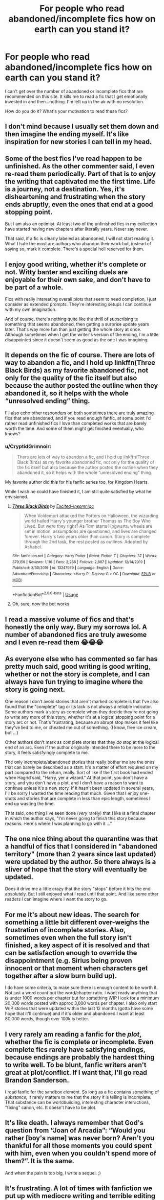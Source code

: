 #+TITLE: For people who read abandoned/incomplete fics how on earth can you stand it?

* For people who read abandoned/incomplete fics how on earth can you stand it?
:PROPERTIES:
:Score: 11
:DateUnix: 1594045539.0
:DateShort: 2020-Jul-06
:FlairText: Discussion
:END:
I can't get over the number of abandoned or incomplete fics that are recommended on this site. It kills me to read a fic that I get emotionally invested in and then...nothing. I'm left up in the air with no resolution.

How do you do it? What's your motivation to read these fics?


** I don't mind because I usually set them down and then imagine the ending myself. It's like inspiration for new stories I can tell in my head.
:PROPERTIES:
:Author: tequilanoodles
:Score: 12
:DateUnix: 1594080745.0
:DateShort: 2020-Jul-07
:END:


** Some of the best fics I've read happen to be unfinished. As the other commenter said, I even re-read them periodically. Part of that is to enjoy the writing that captivated me the first time. Life is a journey, not a destination. Yes, it's disheartening and frustrating when the story ends abruptly, even the ones that end at a good stopping point.

But I am also an optimist. At least two of the unfinished fics in my collection have started having new chapters after literally years. Never say never.

That said, if a fic is clearly labeled as abandoned, I will not start reading it. What I hate the most are authors who abandon their work but, instead of saying so, mark it complete. There's a special hell reserved for them.
:PROPERTIES:
:Author: JennaSayquah
:Score: 18
:DateUnix: 1594078151.0
:DateShort: 2020-Jul-07
:END:


** I enjoy good writing, whether it's complete or not. Witty banter and exciting duels are enjoyable for their own sake, and don't have to be part of a whole.

Fics with really interesting overall plots that seem to need completion, I just consider as extended prompts. They're interesting setups I can continue with my own imagination.

And of course, there's nothing quite like the thrill of subscribing to something that seems abandoned, then getting a surprise update years later. That's way more fun than just getting the whole story at once. Although sometimes when I get the writer's version of the ending, I'm a little disappointed since it doesn't seem as good as the one I was imagining.
:PROPERTIES:
:Author: MTheLoud
:Score: 7
:DateUnix: 1594087388.0
:DateShort: 2020-Jul-07
:END:


** It depends on the fic of course. There are lots of way to abandon a fic, and I hold up linkffn(Three Black Birds) as my favorite abandoned fic, not only for the quality of the fic itself but also because the author posted the outline when they abandoned it, so it helps with the whole “unresolved ending” thing.

I'll also echo other responders on both sometimes there are truly amazing fics that are abandoned, and if you read enough fanfic, at some point I'd rather read unfinished fics I love than completed works that are barely worth the time. And some of them might get finished eventually, who knows?
:PROPERTIES:
:Author: kdbvols
:Score: 7
:DateUnix: 1594080657.0
:DateShort: 2020-Jul-07
:END:

*** u/CryptidGrimnoir:
#+begin_quote
  There are lots of way to abandon a fic, and I hold up linkffn(Three Black Birds) as my favorite abandoned fic, not only for the quality of the fic itself but also because the author posted the outline when they abandoned it, so it helps with the whole “unresolved ending” thing.
#+end_quote

My favorite author did this for his fanfic series too, for Kingdom Hearts.

While I wish he could have finished it, I am still quite satisfied by what he envisioned.
:PROPERTIES:
:Author: CryptidGrimnoir
:Score: 3
:DateUnix: 1594120971.0
:DateShort: 2020-Jul-07
:END:

**** [[https://www.fanfiction.net/s/13247979/1/][*/Three Black Birds/*]] by [[https://www.fanfiction.net/u/1517211/Excited-Insomniac][/Excited-Insomniac/]]

#+begin_quote
  When Voldemort attacked the Potters on Halloween, the wizarding world hailed Harry's younger brother Thomas as The Boy Who Lived. But were they right? As Tom starts Hogwarts, wheels are set in motion, assumptions are questioned, and lives are changed forever. Harry's two years older than canon. Story is complete through the 2nd task, the rest posted as outlines. Adopted by Ashabel.
#+end_quote

^{/Site/:} ^{fanfiction.net} ^{*|*} ^{/Category/:} ^{Harry} ^{Potter} ^{*|*} ^{/Rated/:} ^{Fiction} ^{T} ^{*|*} ^{/Chapters/:} ^{37} ^{*|*} ^{/Words/:} ^{379,156} ^{*|*} ^{/Reviews/:} ^{1,116} ^{*|*} ^{/Favs/:} ^{2,288} ^{*|*} ^{/Follows/:} ^{2,887} ^{*|*} ^{/Updated/:} ^{12/14/2019} ^{*|*} ^{/Published/:} ^{3/30/2019} ^{*|*} ^{/id/:} ^{13247979} ^{*|*} ^{/Language/:} ^{English} ^{*|*} ^{/Genre/:} ^{Adventure/Friendship} ^{*|*} ^{/Characters/:} ^{<Harry} ^{P.,} ^{Daphne} ^{G.>} ^{OC} ^{*|*} ^{/Download/:} ^{[[http://www.ff2ebook.com/old/ffn-bot/index.php?id=13247979&source=ff&filetype=epub][EPUB]]} ^{or} ^{[[http://www.ff2ebook.com/old/ffn-bot/index.php?id=13247979&source=ff&filetype=mobi][MOBI]]}

--------------

*FanfictionBot*^{2.0.0-beta} | [[https://github.com/tusing/reddit-ffn-bot/wiki/Usage][Usage]]
:PROPERTIES:
:Author: FanfictionBot
:Score: 1
:DateUnix: 1594121066.0
:DateShort: 2020-Jul-07
:END:


**** Oh, sure, /now/ the bot works
:PROPERTIES:
:Author: kdbvols
:Score: 1
:DateUnix: 1594126360.0
:DateShort: 2020-Jul-07
:END:


** I read a massive volume of fics and that's honestly the only way. Bury my sorrows lol. A number of abandoned fics are truly awesome and I even re-read them 😂😂😂
:PROPERTIES:
:Author: Yabooccy
:Score: 5
:DateUnix: 1594077876.0
:DateShort: 2020-Jul-07
:END:


** As everyone else who has commented so far has pretty much said, good writing is good writing, whether or not the story is complete, and I can always have fun trying to imagine where the story is going next.

One reason I don't avoid stories that aren't marked complete is that I've also found that the "complete" tag or its lack is not always a reliable indicator. Some authors mark a story as complete when they decide they're not going to write any more of this story, whether it's at a logical stopping point for a story arc or not. That's frustrating, because an abrupt stop makes it feel like they've lied to me, or cheated me out of something. (I know, free ice cream, but ...)

Other authors don't mark as complete stories that they /do/ stop at the logical end of an arc. Even if the author originally intended there to be more to the story, it feels satisfyingly complete to me.

The only incomplete/abandoned stories that really bother me are the ones that can barely be described as a start. It's a matter of effort required on my part compared to the return, really. Sort of like if the first book had ended when Hagrid said, "Harry, yer a wizard." At that point, you don't have a story, and you don't have a plot, and I don't have a reason to want to continue unless it's a new story. If it hasn't been updated in several years, I'll be sorry I wasted the time reading that much. Given that I enjoy one-shots and stories that are complete in less than epic length, sometimes I end up wasting the time.

That said, one thing I've seen done (/very/ rarely) that I like is a final chapter in which the author says, "I'm never going to finish this story because reasons. Here's where I was planning to go with it ..."
:PROPERTIES:
:Author: steve_wheeler
:Score: 5
:DateUnix: 1594099019.0
:DateShort: 2020-Jul-07
:END:


** The one nice thing about the quarantine was that a handful of fics that I considered in "abandoned territory" (more than 2 years since last updated) were updated by the author. So there always is a sliver of hope that the story will eventually be updated.

Does it drive me a little crazy that the story "stops" before it hits the end absolutely. But I still enjoyed what I read until that point. And like some other readers I can imagine where I want the story to go.
:PROPERTIES:
:Author: reddog44mag
:Score: 3
:DateUnix: 1594085765.0
:DateShort: 2020-Jul-07
:END:


** For me it's about new ideas. The search for something a little bit different over-weighs the frustration of incomplete stories. Also, sometimes even when the full story isn't finished, a key aspect of it is resolved and that can be satisfaction enough to override the disappointment (e.g. Sirius being proven innocent or that moment when characters get together after a slow burn build up).

I do have some criteria, to make sure there is enough content to be worth it. Not just a word count but the word/chapter ratio. I wont ready anything that is under 1000 words per chapter but for something WIP I look for a minimum 20,000 words posted with approx 3,000 words per chapter. I also only start WIP stories that were updated within the last 12 months (gotta have some hope that it'll continue) and if it's older and abandoned I want at least 80,000 words, though over 100k is better.
:PROPERTIES:
:Author: ash4426
:Score: 3
:DateUnix: 1594098005.0
:DateShort: 2020-Jul-07
:END:


** I very rarely am reading a fanfic for the /plot/, whether the fic is complete or incomplete. Even complete fics rarely have satisfying endings, because endings are probably the hardest thing to write well. To be blunt, fanfic writers aren't great at plot/conflict. If I want that, I'll go read Brandon Sanderson.

I read fanfic for the sandbox element. So long as a fic contains something of /substance/, it rarely matters to me that the story it is telling is incomplete. That substance can be worldbuilding, interesting character interactions, "fixing" canon, etc. It doesn't have to be plot.
:PROPERTIES:
:Author: Taure
:Score: 3
:DateUnix: 1594110523.0
:DateShort: 2020-Jul-07
:END:


** It's like death. I always remember that God's question from “Joan of Arcadia”: “Would you rather [boy's name] was never born? Aren't you thankful for all those moments you could spent with him, even when you couldn't spend more of them?”. It is the same.

And when the pain is too big, I write a sequel. ;)
:PROPERTIES:
:Author: ceplma
:Score: 2
:DateUnix: 1594101683.0
:DateShort: 2020-Jul-07
:END:


** It's frustrating. A lot of times with fanfiction we put up with mediocre writing and terrible editing to get at a good story, and having that story just stop mid-telling makes it not worth putting up with the rest.
:PROPERTIES:
:Author: datcatburd
:Score: 1
:DateUnix: 1594108227.0
:DateShort: 2020-Jul-07
:END:


** Don't cry because they never finished, smile because they happened.
:PROPERTIES:
:Author: CryptidGrimnoir
:Score: 1
:DateUnix: 1594120925.0
:DateShort: 2020-Jul-07
:END:


** I like stories that appeal to my interests; if it's incomplete, oh well. Better than reading a completed fic that irritates/disinterests me.
:PROPERTIES:
:Score: 1
:DateUnix: 1594126528.0
:DateShort: 2020-Jul-07
:END:


** Most fics are bad - that's a general rule. Not reading wip and abandoned works would turn 'most' into 'almost all of them'. I would probably took longer to find a fic than acually read it.
:PROPERTIES:
:Author: Llolola
:Score: 1
:DateUnix: 1594159161.0
:DateShort: 2020-Jul-08
:END:
